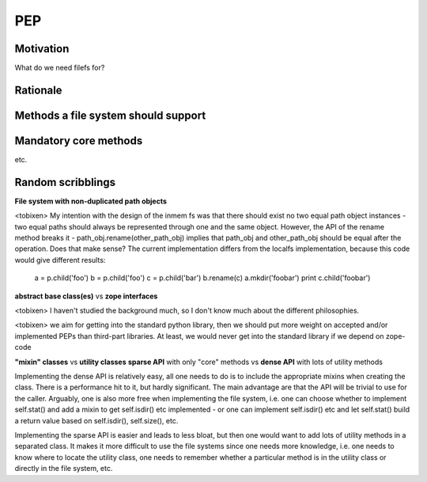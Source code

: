 PEP
===

Motivation
----------

What do we need filefs for?

Rationale
---------

Methods a file system should support
------------------------------------


Mandatory core methods
----------------------

etc.

Random scribblings
------------------

**File system with non-duplicated path objects**

<tobixen> My intention with the design of the inmem fs was that there
should exist no two equal path object instances - two equal paths
should always be represented through one and the same object.
However, the API of the rename method breaks it -
path_obj.rename(other_path_obj) implies that path_obj and
other_path_obj should be equal after the operation.  Does that make
sense?  The current implementation differs from the localfs
implementation, because this code would give different results:

    a = p.child('foo')
    b = p.child('foo')
    c = p.child('bar')
    b.rename(c)
    a.mkdir('foobar')
    print c.child('foobar')
    

**abstract base class(es)** vs **zope interfaces**

<tobixen> I haven't studied the background much, so I don't know much about the
different philosophies.

<tobixen> we aim for getting into the standard python library, then we
should put more weight on accepted and/or implemented PEPs than
third-part libraries.  At least, we would never get into the standard
library if we depend on zope-code

**"mixin" classes** vs **utility classes**
**sparse API** with only "core" methods vs **dense API** with lots of utility methods

Implementing the dense API is relatively easy, all one needs to do is
to include the appropriate mixins when creating the class.  There is a
performance hit to it, but hardly significant.  The main advantage are
that the API will be trivial to use for the caller.  Arguably, one is
also more free when implementing the file system, i.e. one can choose
whether to implement self.stat() and add a mixin to get self.isdir()
etc implemented - or one can implement self.isdir() etc and let
self.stat() build a return value based on self.isdir(), self.size(),
etc.

Implementing the sparse API is easier and leads to less bloat, but
then one would want to add lots of utility methods in a separated
class.  It makes it more difficult to use the file systems since one
needs more knowledge, i.e. one needs to know where to locate the
utility class, one needs to remember whether a particular method is in
the utility class or directly in the file system, etc.

